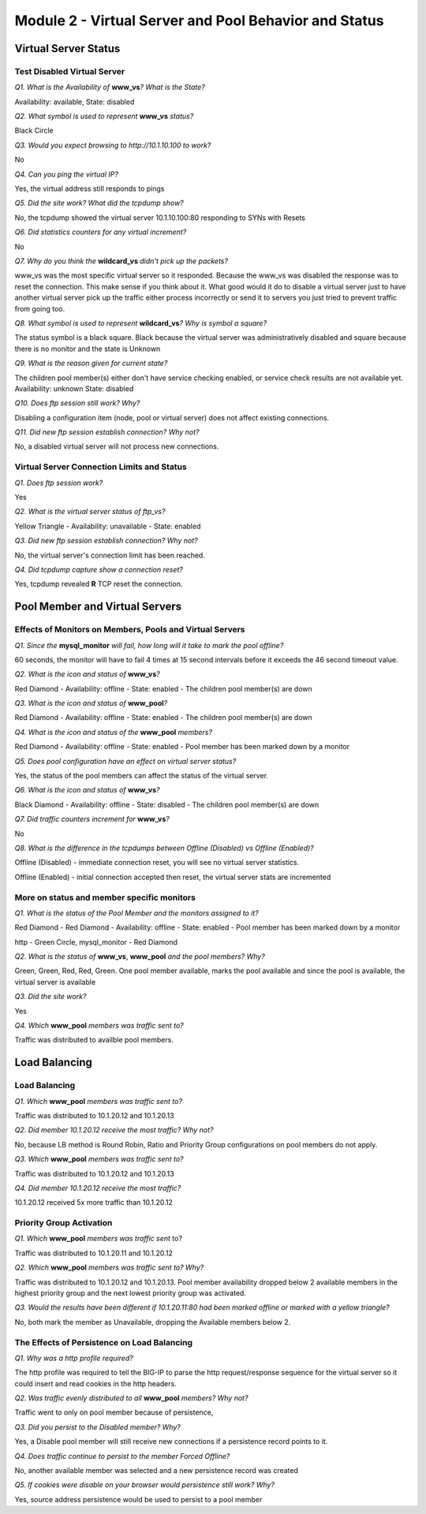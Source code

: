 Module 2 - Virtual Server and Pool Behavior and Status
======================================================

Virtual Server Status
---------------------

Test Disabled Virtual Server
~~~~~~~~~~~~~~~~~~~~~~~~~~~~

*Q1. What is the Availability of* **www\_vs**\ *? What is the State?*

Availability: available, State: disabled

*Q2. What symbol is used to represent* **www\_vs** *status?*

Black Circle

*Q3. Would you expect browsing to http://10.1.10.100 to work?*

No

*Q4. Can you ping the virtual IP?*

Yes, the virtual address still responds to pings

*Q5. Did the site work? What did the tcpdump show?*

No, the tcpdump showed the virtual server 10.1.10.100:80 responding to
SYNs with Resets

*Q6. Did statistics counters for any virtual increment?*

No

*Q7. Why do you think the* **wildcard\_vs** *didn't pick up the packets?*

www\_vs was the most specific virtual server so it responded. Because the www_vs was disabled the response was to reset the connection.  This make sense if you think about it.  What good would it do to disable a virtual server just to have another virtual server pick up the traffic either process incorrectly or send it to servers you just tried to prevent traffic from going too.

*Q8. What symbol is used to represent* **wildcard\_vs**\ *? Why is symbol a
square?*

The status symbol is a black square. Black because the virtual server
was administratively disabled and square because there is no monitor and
the state is Unknown

*Q9. What is the reason given for current state?*

The children pool member(s) either don't have service checking enabled,
or service check results are not available yet. Availability: unknown
State: disabled

*Q10. Does ftp session still work? Why?*

Disabling a configuration item (node, pool or virtual server) does not
affect existing connections.

*Q11. Did new ftp session establish connection? Why not?*

No, a disabled virtual server will not process new connections.

Virtual Server Connection Limits and Status
~~~~~~~~~~~~~~~~~~~~~~~~~~~~~~~~~~~~~~~~~~~

*Q1. Does ftp session work?*

Yes

*Q2. What is the virtual server status of ftp\_vs?*

Yellow Triangle - Availability: unavailable - State: enabled

*Q3. Did new ftp session establish connection? Why not?*

No, the virtual server's connection limit has been reached.

*Q4. Did tcpdump capture show a connection reset?*

Yes, tcpdump revealed **R** TCP reset the connection.

Pool Member and Virtual Servers
-------------------------------

Effects of Monitors on Members, Pools and Virtual Servers
~~~~~~~~~~~~~~~~~~~~~~~~~~~~~~~~~~~~~~~~~~~~~~~~~~~~~~~~~

*Q1. Since the* **mysql\_monitor** *will fail, how long will it take to
mark the pool offline?*

60 seconds, the monitor will have to fail 4 times at 15 second intervals
before it exceeds the 46 second timeout value.

*Q2. What is the icon and status of* **www\_vs**\ *?*

Red Diamond - Availability: offline - State: enabled - The children pool
member(s) are down

*Q3. What is the icon and status of* **www\_pool**\ *?*

Red Diamond - Availability: offline - State: enabled - The children pool
member(s) are down

*Q4. What is the icon and status of the* **www\_pool** *members?*

Red Diamond - Availability: offline - State: enabled - Pool member has
been marked down by a monitor

*Q5. Does pool configuration have an effect on virtual server status?*

Yes, the status of the pool members can affect the status of the virtual
server.

*Q6. What is the icon and status of* **www\_vs**\ *?*

Black Diamond - Availability: offline - State: disabled - The children
pool member(s) are down

*Q7. Did traffic counters increment for* **www\_vs**\ *?*

No

*Q8. What is the difference in the tcpdumps between Offline (Disabled) vs
Offline (Enabled)?*

Offline (Disabled) - immediate connection reset, you will see no virtual
server statistics.

Offline (Enabled) - initial connection accepted then reset, the virtual server stats are
incremented

More on status and member specific monitors
~~~~~~~~~~~~~~~~~~~~~~~~~~~~~~~~~~~~~~~~~~~

*Q1. What is the status of the Pool Member and the monitors assigned to
it?*

Red Diamond - Red Diamond - Availability: offline - State: enabled -
Pool member has been marked down by a monitor

http - Green Circle, mysql\_monitor - Red Diamond

*Q2. What is the status of* **www\_vs**, **www\_pool** *and the pool
members? Why?*

Green, Green, Red, Red, Green. One pool member available, marks the pool
available and since the pool is available, the virtual server is
available

*Q3. Did the site work?*

Yes

*Q4. Which* **www\_pool** *members was traffic sent to?*

Traffic was distributed to availble pool members.

Load Balancing
--------------

Load Balancing
~~~~~~~~~~~~~~

*Q1. Which* **www\_pool** *members was traffic sent to?*

Traffic was distributed to 10.1.20.12 and 10.1.20.13

*Q2. Did member 10.1.20.12 receive the most traffic? Why not?*

No, because LB method is Round Robin, Ratio and Priority Group
configurations on pool members do not apply.

*Q3. Which* **www\_pool** *members was traffic sent to?*

Traffic was distributed to 10.1.20.12 and 10.1.20.13

*Q4. Did member 10.1.20.12 receive the most traffic?*

10.1.20.12 received 5x more traffic than 10.1.20.12

Priority Group Activation
~~~~~~~~~~~~~~~~~~~~~~~~~

*Q1. Which* **www\_pool** *members was traffic sent* to?

Traffic was distributed to 10.1.20.11 and 10.1.20.12

*Q2. Which* **www\_pool** *members was traffic sent to? Why?*

Traffic was distributed to 10.1.20.12 and 10.1.20.13. Pool member
availability dropped below 2 available members in the highest priority
group and the next lowest priority group was activated.

*Q3. Would the results have been different if 10.1.20.11:80 had been
marked offline or marked with a yellow triangle?*

No, both mark the member as Unavailable, dropping the Available members
below 2.

The Effects of Persistence on Load Balancing
~~~~~~~~~~~~~~~~~~~~~~~~~~~~~~~~~~~~~~~~~~~~

*Q1. Why was a http profile required?*

The http profile was required to tell the BIG-IP to parse the http
request/response sequence for the virtual server so it could insert and
read cookies in the http headers.

*Q2. Was traffic evenly distributed to all* **www\_pool** *members? Why
not?*

Traffic went to only on pool member because of persistence,

*Q3. Did you persist to the Disabled member? Why?*

Yes, a Disable pool member will still receive new connections if a
persistence record points to it.

*Q4. Does traffic continue to persist to the member Forced Offline?*

No, another available member was selected and a new persistence record
was created

*Q5. If cookies were disable on your browser would persistence still
work? Why?*

Yes, source address persistence would be used to persist to a pool
member